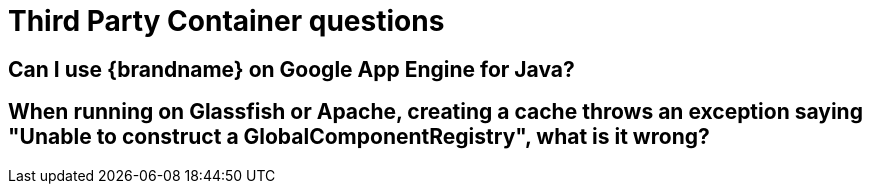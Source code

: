 [id="third-party-container-questions_{context}"]
= Third Party Container questions

[id="can-i-use-brandname-on-google-app-engine-for-java_{context}"]
== Can I use {brandname} on Google App Engine for Java?
:context: can-i-use-brandname-on-google-app-engine-for-java

[id="when-running-on-glassfish-or-apache-creating-a-cache-throws-an-exception-saying-unable-to-construct-a-globalcomponentregistry-what-is-it-wrong_{context}"]
== When running on Glassfish or Apache, creating a cache throws an exception saying "Unable to construct a GlobalComponentRegistry", what is it wrong?
:context: when-running-on-glassfish-or-apache-creating-a-cache-throws-an-exception-saying-unable-to-construct-a-globalcomponentregistry-what-is-it-wrong